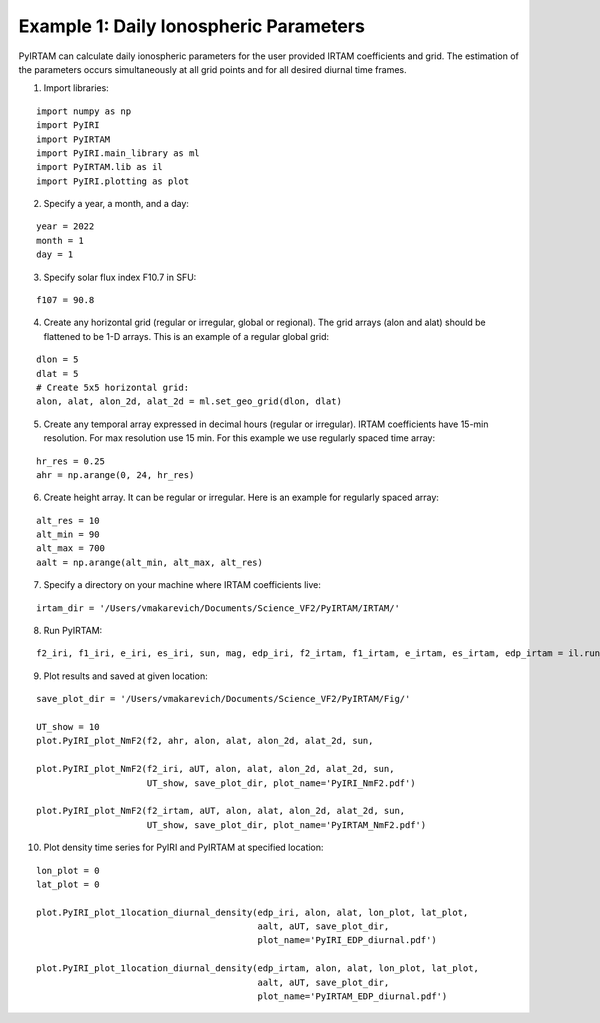 Example 1: Daily Ionospheric Parameters
=======================================

PyIRTAM can calculate daily ionospheric parameters for the user provided
IRTAM coefficients and grid.
The estimation of the parameters occurs simultaneously at all grid points
and for all desired diurnal time frames. 

1. Import libraries:

::


   import numpy as np
   import PyIRI
   import PyIRTAM
   import PyIRI.main_library as ml
   import PyIRTAM.lib as il
   import PyIRI.plotting as plot

2. Specify a year, a month, and a day:

::


   year = 2022
   month = 1
   day = 1

3. Specify solar flux index F10.7 in SFU:

::


   f107 = 90.8

4. Create any horizontal grid (regular or irregular, global or regional).
   The grid arrays (alon and alat) should be flattened to be 1-D arrays. 
   This is an example of a regular global grid:

::

   dlon = 5
   dlat = 5
   # Create 5x5 horizontal grid:
   alon, alat, alon_2d, alat_2d = ml.set_geo_grid(dlon, dlat)

5. Create any temporal array expressed in decimal hours (regular or irregular).
   IRTAM coefficients have 15-min resolution. For max resolution use 15 min.
   For this example we use regularly spaced time array:

::

   hr_res = 0.25
   ahr = np.arange(0, 24, hr_res)

6. Create height array. It can be regular or irregular.
   Here is an example for regularly spaced array:

::

   alt_res = 10
   alt_min = 90
   alt_max = 700
   aalt = np.arange(alt_min, alt_max, alt_res)
   
7. Specify a directory on your machine where IRTAM coefficients live:

::

   irtam_dir = '/Users/vmakarevich/Documents/Science_VF2/PyIRTAM/IRTAM/'
   
8. Run PyIRTAM:

::

   f2_iri, f1_iri, e_iri, es_iri, sun, mag, edp_iri, f2_irtam, f1_irtam, e_irtam, es_irtam, edp_irtam = il.run_PyIRTAM(year, month, day, aUT, alon, alat, aalt, F107, irtam_dir)

9. Plot results and saved at given location:

::

   save_plot_dir = '/Users/vmakarevich/Documents/Science_VF2/PyIRTAM/Fig/'
   
   UT_show = 10
   plot.PyIRI_plot_NmF2(f2, ahr, alon, alat, alon_2d, alat_2d, sun,
   
   plot.PyIRI_plot_NmF2(f2_iri, aUT, alon, alat, alon_2d, alat_2d, sun,
                        UT_show, save_plot_dir, plot_name='PyIRI_NmF2.pdf')

   plot.PyIRI_plot_NmF2(f2_irtam, aUT, alon, alat, alon_2d, alat_2d, sun,
                        UT_show, save_plot_dir, plot_name='PyIRTAM_NmF2.pdf')

.. image:: Figs/PyIRI_NmF2.pdf
    :width: 600px
    :align: center
    :alt: Global distribution of NmF2 from PyIRI.

.. image:: Figs/PyIRTAM_NmF2.pdf
    :width: 600px
    :align: center
    :alt: Global distribution of NmF2 from PyIRTAM.

   plot.PyIRI_plot_hmF2(f2_iri, aUT, alon, alat, alon_2d, alat_2d, sun,
                        UT_show, save_plot_dir, plot_name='PyIRI_hmF2.pdf')

   plot.PyIRI_plot_hmF2(f2_irtam, aUT, alon, alat, alon_2d, alat_2d, sun,
                        UT_show, save_plot_dir, plot_name='PyIRTAM_hmF2.pdf')

.. image:: Figs/PyIRI_hmF2.pdf
    :width: 600px
    :align: center
    :alt: Global distribution of hmF2 from PyIRI.

.. image:: Figs/PyIRTAM_hmF2.pdf
    :width: 600px
    :align: center
    :alt: Global distribution of hmF2 from PyIRTAM.

10. Plot density time series for PyIRI and PyIRTAM at specified location:

::

   lon_plot = 0
   lat_plot = 0
   
   plot.PyIRI_plot_1location_diurnal_density(edp_iri, alon, alat, lon_plot, lat_plot,
                                             aalt, aUT, save_plot_dir,
                                             plot_name='PyIRI_EDP_diurnal.pdf')

   plot.PyIRI_plot_1location_diurnal_density(edp_irtam, alon, alat, lon_plot, lat_plot,
                                             aalt, aUT, save_plot_dir,
                                             plot_name='PyIRTAM_EDP_diurnal.pdf')

.. image:: Figs/PyIRI_diurnal.pdf
    :width: 600px
    :align: center
    :alt: Diurnal distribution of density from PyIRI.

.. image:: Figs/PyIRTAM_diurnal.pdf
    :width: 600px
    :align: center
    :alt: Diurnal distribution of density from PyIRTAM.
